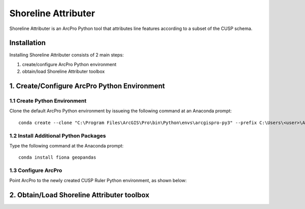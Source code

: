 Shoreline Attributer
====================

Shoreline Attributer is an ArcPro Python tool that attributes line features according to a subset of the CUSP schema.

Installation
++++++++++++

Installing Shoreline Attributer consists of 2 main steps:

1. create/configure ArcPro Python environment

2. obtain/load Shoreline Attributer toolbox

1. Create/Configure ArcPro Python Environment
+++++++++++++++++++++++++++++++++++++++++++++

1.1 Create Python Environment
----------------------------

Clone the default ArcPro Python environment by issueing the following command at an Anaconda prompt:
::

  conda create --clone "C:\Program Files\ArcGIS\Pro\bin\Python\envs\arcgispro-py3" --prefix C:\Users\<user>\AppData\Local\Continuum\anaconda3\envs\shore_att
  
1.2 Install Additional Python Packages
--------------------------------------

Type the following command at the Anaconda prompt:
::  

  conda install fiona geopandas
  
1.3 Configure ArcPro
--------------------

Point ArcPro to the newly created CUSP Ruler Python environment, as shown below:

.. image:: ./support/installation.png

2. Obtain/Load Shoreline Attributer toolbox
+++++++++++++++++++++++++++++++++++++++++++
